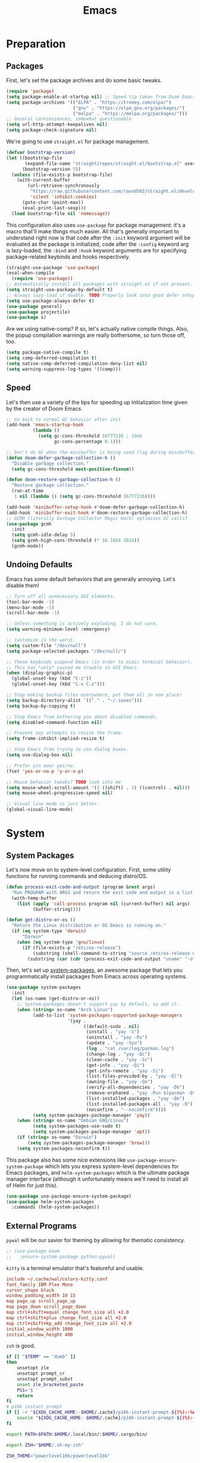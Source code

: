 
#+TITLE: Emacs
#+HTML_HEAD: <link rel="stylesheet" href="https://quantumish.github.io/admonition.css">
#+HTML_HEAD: <link rel="stylesheet" href="https://quantumish.github.io/org.css">
#+HTML_HEAD: <link rel="stylesheet" href="https://quantumish.github.io/org-htmlize.css">

* Preparation
** Packages
First, let's set the package archives and do some basic tweaks.
#+begin_src emacs-lisp :tangle "yes"
  (require 'package)
  (setq package-enable-at-startup nil) ;; Speed tip taken from Doom Emacs
  (setq package-archives '(("ELPA" . "https://tromey.com/elpa/")
                           ("gnu" . "https://elpa.gnu.org/packages/")
                           ("melpa" . "https://melpa.org/packages/")))
  ;; General convieniences, somewhat questionable
  (setq url-http-attempt-keepalives nil)
  (setq package-check-signature nil)
#+end_src

We're going to use ~straight.el~ for package management.

#+begin_src emacs-lisp :tangle "yes"
  (defvar bootstrap-version)
  (let ((bootstrap-file
         (expand-file-name "straight/repos/straight.el/bootstrap.el" user-emacs-directory))
        (bootstrap-version 5))
    (unless (file-exists-p bootstrap-file)
      (with-current-buffer
          (url-retrieve-synchronously
           "https://raw.githubusercontent.com/raxod502/straight.el/develop/install.el"
           'silent 'inhibit-cookies)
        (goto-char (point-max))
        (eval-print-last-sexp)))
    (load bootstrap-file nil 'nomessage))
#+end_src

This configuration also uses ~use-package~ for package management: it's a macro that'll make things much easier. All that's generally important to understand right now is that code after the ~:init~ keyword argument will be evaluated as the package is initialized, code after the ~:config~ keyword arg is lazy-loaded, the ~:bind~ and ~:hook~ keyword arguments are for specifying package-related keybinds and hooks respectively.

#+begin_src emacs-lisp :tangle "yes"
  (straight-use-package 'use-package)
  (eval-when-compile
    (require 'use-package))
  ;; Automatically install all packages with straight.el if not present.
  (setq straight-use-package-by-default t)
  ;; Always lazy-load if doable. TODO Properly look into good defer setup
  (setq use-package-always-defer t)
  (use-package general)
  (use-package projectile)
  (use-package s)
#+end_src

Are we using native-comp? If so, let's actually native compile things. Also, the popup compilation warnings are really bothersome, so turn those off, too.
#+begin_src emacs-lisp :tangle (if (string-match-p (regexp-quote "NATIVE_COMP") system-configuration-features) "yes" "no")
    (setq package-native-compile t)
    (setq comp-deferred-compilation t)
    (setq native-comp-deferred-compilation-deny-list nil)
    (setq warning-suppress-log-types '((comp)))
#+end_src

** Speed
Let's then use a variety of the tips for speeding up initialization time given by the creator of Doom Emacs.
#+begin_src emacs-lisp :tangle "yes"
    ;; Go back to normal GC behavior after init
    (add-hook 'emacs-startup-hook
              (lambda ()
                (setq gc-cons-threshold 16777216 ; 16mb
                      gc-cons-percentage 0.1)))

    ;; Don't do GC when the minibuffer is being used (lag during minibuffer usage is frustrating)
    (defun doom-defer-garbage-collection-h ()
      "Disable garbage collection."
      (setq gc-cons-threshold most-positive-fixnum))

    (defun doom-restore-garbage-collection-h ()
      "Restore garbage collection."
      (run-at-time
       1 nil (lambda () (setq gc-cons-threshold 16777216))))

    (add-hook 'minibuffer-setup-hook #'doom-defer-garbage-collection-h)
    (add-hook 'minibuffer-exit-hook #'doom-restore-garbage-collection-h)
    ;; GCMH (literally Garbage Collector Magic Hack) optimizes GC calls?
    (use-package gcmh
      :init
      (setq gcmh-idle-delay 5)
      (setq gcmh-high-cons-threshold (* 16 1024 1024))
      (gcmh-mode))
#+end_src

** Undoing Defaults
Emacs has some default behaviors that are generally annoying. Let's disable them!

#+begin_src emacs-lisp :tangle "yes"
  ;; Turn off all unnecessary GUI elements.
  (tool-bar-mode -1)
  (menu-bar-mode -1)
  (scroll-bar-mode -1)

  ;; Unless something is actively exploding, I do not care.
  (setq warning-minimum-level :emergency)

  ;; customize is the worst.
  (setq custom-file "/dev/null")
  (setq package-selected-packages "/dev/null/")

  ;; These keybinds suspend Emacs (in order to mimic terminal behavior).
  ;; This has *only* caused me trouble in GUI Emacs.
  (when (display-graphic-p)
    (global-unset-key (kbd "C-z"))
    (global-unset-key (kbd "C-x C-z")))

  ;; Stop making backup files everywhere, put them all in one place!
  (setq backup-directory-alist `(("." . "~/.saves")))
  (setq backup-by-copying t)

  ;; Stop Emacs from bothering you about disabled commands.
  (setq disabled-command-function nil)

  ;; Prevent any attempts to resize the frame.
  (setq frame-inhibit-implied-resize t)

  ;; Stop Emacs from trying to use dialog boxes.
  (setq use-dialog-box nil)

  ;; Prefer y/n over yes/no.
  (fset 'yes-or-no-p 'y-or-n-p)

  ;; Mouse behavior tweaks? TODO look into me
  (setq mouse-wheel-scroll-amount '(1 ((shift) . 1) ((control) . nil)))
  (setq mouse-wheel-progressive-speed nil)

  ;; Visual line mode is just better.
  (global-visual-line-mode)
#+end_src

* System
** System Packages
Let's now move on to system-level configuration. First, some utility functions for running commands and deducing distro/OS.

#+begin_src emacs-lisp :tangle "yes"
  (defun process-exit-code-and-output (program &rest args)
    "Run PROGRAM with ARGS and return the exit code and output in a list."
    (with-temp-buffer
      (list (apply 'call-process program nil (current-buffer) nil args)
            (buffer-string))))

  (defun get-distro-or-os ()
    "Return the Linux distribution or OS Emacs is running on."
    (if (eq system-type 'darwin)
        "Darwin"
      (when (eq system-type 'gnu/linux)
        (if (file-exists-p "/etc/os-release")
            (substring (shell-command-to-string "source /etc/os-release && echo $NAME") 0 -1)
          (substring (car (cdr (process-exit-code-and-output "uname" "-o"))) 0 -1)))))
#+end_src

Then, let's set up [[https://gitlab.com/jabranham/system-packages][system-packages]], an awesome package that lets you programmatically install packages from Emacs across operating systems.

#+begin_src emacs-lisp :tangle "yes"
  (use-package system-packages
    :init
    (let (os-name (get-distro-or-os))
      ;; system-packages doesn't support yay by default, so add it.
      (when (string= os-name "Arch Linux")
            (add-to-list 'system-packages-supported-package-managers
                         '(yay .
                               ((default-sudo . nil)
                                (install . "yay -S")
                                (uninstall . "yay -Rs")
                                (update . "yay -Syu")
                                (log . "cat /var/log/pacman.log")
                                (change-log . "yay -Qc")
                                (clean-cache . "yay -Sc")
                                (get-info . "yay -Qi")
                                (get-info-remote . "yay -Si")
                                (list-files-provided-by . "yay -Ql")
                                (owning-file . "yay -Qo")
                                (verify-all-dependencies . "yay -Dk")
                                (remove-orphaned . "yay -Rsn $(pacman -Qtdq)")
                                (list-installed-packages . "yay -Qe")
                                (list-installed-packages-all . "yay -Q")
                                (noconfirm . "--noconfirm"))))
            (setq system-packages-package-manager 'yay))
      (when (string= os-name "Debian GNU/Linux")
            (setq system-packages-use-sudo t)
            (setq system-packages-package-manager 'apt))
      (if (string= os-name "Darwin")
          (setq system-packages-package-manager 'brew)))
      (setq system-packages-noconfirm t))
#+end_src

This package also has some nice extensions like ~use-package-ensure-system-package~ which lets you express system-level dependencies for Emacs packages, and ~helm-system-packages~ which is the ultimate package manager interface (although it unfortunately means we'll need to install all of Helm for just this).

#+begin_src emacs-lisp :tangle "yes"
  (use-package use-package-ensure-system-package)
  (use-package helm-system-packages
    :commands (helm-system-packages))
#+end_src

** External Programs
~pywal~ will be our savior for theming by allowing for thematic consistency.
#+begin_src emacs-lisp :tangle "yes"
  ;; (use-package exwm
  ;;   :ensure-system-package python-pywal)
#+end_src

~kitty~ is a terminal emulator that's featureful and usable.
#+begin_src conf :tangle (config-tangle "~/.config/kitty/kitty.conf")
  include ~/.cache/wal/colors-kitty.conf
  font_family IBM Plex Mono
  cursor_shape block
  window_padding_width 10 15
  map page_up scroll_page_up
  map page_down scroll_page_down
  map ctrl+shift+equal change_font_size all +2.0
  map ctrl+shift+plus change_font_size all +2.0
  map ctrl+shift+kp_add change_font_size all +2.0
  initial_window_width 1000
  initial_window_height 400
#+end_src

~zsh~ is good.
#+begin_src sh :tangle (config-tangle "~/.zshrc" 'gnu/linux)   
  if [[ "$TERM" == "dumb" ]]
  then
      unsetopt zle
      unsetopt prompt_cr
      unsetopt prompt_subst
      unset zle_bracketed_paste
      PS1='$ '
      return
  fi
  # p10k instant prompt
  if [[ -r "${XDG_CACHE_HOME:-$HOME/.cache}/p10k-instant-prompt-${(%):-%n}.zsh" ]]; then
      source "${XDG_CACHE_HOME:-$HOME/.cache}/p10k-instant-prompt-${(%):-%n}.zsh"
  fi

  export PATH=$PATH:$HOME/.local/bin/:$HOME/.cargo/bin/

  export ZSH="$HOME/.oh-my-zsh"

  ZSH_THEME="powerlevel10k/powerlevel10k"

  plugins=(git)

  source $ZSH/oh-my-zsh.sh

  export EDITOR='emacs'

  function emacs_suggest() {
      tput setaf 1
      echo -n "DEPRECATED: "
      tput sgr0
      echo -n "You should really use "
      tput sitm
      echo -n $1
      tput sgr0
      echo " instead!"
      eval $2 $@
  }

  alias git="emacs_suggest Magit '/usr/bin/git'"
  alias gc="emacs_suggest Magit 'git commit'"
  alias ga="emacs_suggest Magit 'git add'"
  alias gs="emacs_suggest Magit 'git status'"
  alias gp="emacs_suggest Magit 'git push'"
  alias glog="emacs_suggest Magit 'git log --oneline --decorate --graph'" 

  # Aliases
  alias ydl="youtube-dl --extract-audio --audio-format mp3 -o '%(title)s.%(ext)s'"
  alias neofetch="neofetch --ascii ~/.config/neofetch/arch.ascii"
  alias nano=mg
  alias ls="exa --icons"
  alias hexdump=hexyl
  alias cat=bat
  alias rm=rip
  alias gcc="gcc -Wall -Werror -pedantic-errors"
  alias g++="g++ -Wall -Weffc++ -Werror -pedantic-errors"

  function recompile() {
      cd ~/.config/$1
      sudo make clean install &> /dev/null
      cd -
  }

  function fix_titles() {
      for a in *
               id3v2 -t ${a%.mp3} $a
  }

  function themeage() {
      wal -i $1 &> /dev/null
      xdotool key alt+r &> /dev/null
      emacsclient --eval "(load-theme 'ewal-doom-one)" &> /dev/null
      /home/quantumish/.local/bin/pywalfox update
      python ~/test.py colors-wal-dwm2.h
      python ~/test.py colors-wal-dmenu2.h
      python ~/test.py zathurarc
      python ~/test.py colors-vis
      recompile dmenu
  }


  export PYENV_ROOT="$HOME/.pyenv"
  command -v pyenv >/dev/null || export PATH="$PYENV_ROOT/bin:$PATH"
  eval "$(pyenv init -)"

  # To customize prompt, run `p10k configure` or edit ~/.p10k.zsh.
  [[ ! -f ~/.p10k.zsh ]] || source ~/.p10k.zsh
  source  /usr/share/zsh/plugins/zsh-syntax-highlighting/zsh-syntax-highlighting.zsh
  source /usr/share/zsh/plugins/zsh-autosuggestions/zsh-autosuggestions.zsh
#+end_src

#+begin_src sh :tangle (config-tangle "~/.zshrc" 'darwin)
  export PATH=$PATH:$HOME/.local/bin/:$HOME/.cargo/bin/

  export ZSH="$HOME/.oh-my-zsh"

  ZSH_THEME="lambdamod"

  plugins=(git zsh-autosuggestions zsh-syntax-highlighting)

  source $ZSH/oh-my-zsh.sh

  export EDITOR='emacs'

  alias gs="git status"
  alias nano=mg
  alias gcc="gcc -Wall -Werror -pedantic-errors"
  alias g++="g++ -Wall -Weffc++ -Werror -pedantic-errors"
  alias sml=rlwrap /usr/local/smlnj/bin/sml $@
#+end_src


It is clearly of top priority to ensure the Arch logo in ~neofetch~ looks good.
#+begin_src text :tangle (config-tangle "~/.config/neofetch/arch.ascii" 'gnu/linux)
${c1}
                   ▄
                  ▟█▙
                 ▟███▙
                ▟█████▙
               ▟███████▙
              ▂▔▀▜██████▙
             ▟██▅▂▝▜█████▙
            ▟█████████████▙
           ▟███████████████▙
          ▟█████████████████▙
         ▟███████████████████▙
        ▟█████████▛▀▀▜████████▙
       ▟████████▛      ▜███████▙
      ▟█████████        ████████▙
     ▟██████████        █████▆▅▄▃▂
    ▟██████████▛        ▜█████████▙
   ▟██████▀▀▀              ▀▀██████▙
  ▟███▀▘                       ▝▀███▙
 ▟▛▀                               ▀▜▙

#+end_src

Firefox could be prettier.
#+begin_src emacs-lisp :tangle "yes"
  ;; (use-package exwm
  ;;   :ensure-system-package (firefox python-pywalfox))
#+end_src
#+begin_src css
  #TabsToolbar {visibility: collapse;}
  #statuspanel[type="overLink"] #statuspanel-label {
      display:none!important;
  }
#+end_src

** Desktop
It's time to load EXWM, the Emacs X Window Manager.

#+begin_src emacs-lisp :tangle (config-tangle nil 'gnu/linux)
  (use-package exwm
    :init
    (setq exwm-workspace-number 3)
    (setq exwm-input-global-keys
          `(([?\s-r] . exwm-reset)
            ([?\s-w] . exwm-workspace-switch)
            ([?\s-&] . (lambda (command)
                         (interactive (list (read-shell-command "$ ")))
                         (start-process-shell-command command nil command)))))
    ;; Set default simulation keys
    (setq exwm-input-simulation-keys
          '(([?\C-b] . [left])
            ([?\C-f] . [right])
            ([?\C-p] . [up])
            ([?\C-n] . [down])
            ([?\C-a] . [home])
            ([?\C-e] . [end])
            ([?\M-v] . [prior])
            ([?\C-v] . [next])
            ([?\C-d] . [delete])            
            ([?\C-k] . [S-end delete])))
    ;; Allow windows to be moved across screens and interacted with normally.
    
    (setq exwm-layout-show-all-buffers t)
    (setq exwm-workspace-show-all-buffers t)
    (exwm-enable))
#+end_src

Setting up multi-monitor support is a bit of a hack in my configuration since my input devices tend to mysteriously swap around. You'll notice I'm using ~use-package~ for the same package twice in a row here, but fear not, it merely executes them sequentially and it means I can intersperse long-winded package configuration with text without fear of accidentally breaking something one day.

#+begin_src emacs-lisp :tangle (config-tangle nil 'gnu/linux)
  (use-package exwm
    :init
    (defvar left-screen "DP-5")
    (defvar middle-screen "HDMI-0")
    (defvar right-screen "DP-1")
    (require 'exwm-randr)
    (setq exwm-randr-workspace-output-plist `(0 ,middle-screen 1 ,left-screen 2 ,right-screen))
    (exwm-randr-enable)) 

  ;; (use-package ivy
  ;;   :config
  ;;   (call-process-shell-command (concat "xrandr --output" left-screen " --left-of " middle-screen) 0)
  ;;   (call-process-shell-command (concat "xrandr --output" left-screen " --left-of " middle-screen) 0)
  ;;   (call-process-shell-command (concat "xrandr --output" right-screen " --right-of " middle-screen) 0)
    (call-process-shell-command "feh --bg-fill ~/.config/wallpapers/firewatch-galaxy.jpg" nil 0)
  ;;   (start-process-shell-command "polybar-update" nil
  ;; 			       (concat "sed s/<MONITOR>/"
  ;; 				       middle-screen
  ;; 				       "/g -i ~/.config/polybar/config.ini.bak > ~/.config/polybar/config.ini"))
  ;;   (call-process-shell-command "bash ~/.config/polybar/launch.sh --docky" nil 0))

    (use-package exwm-outer-gaps
      :straight (exmw-outer-gaps :type git :host github :repo "lucasgruss/exwm-outer-gaps")
      :hook (exwm-init . (lambda () (exwm-outer-gaps-mode))))	      	      
#+end_src

#+RESULTS:
| (lambda nil (exwm-outer-gaps-mode)) | exwm-randr--init |

Next, if we're on Linux, let's do everything we need to do at startup.

~xmodmap~ lets you modify the keys, so let's make things a lot nicer for Emacs.
#+begin_src text :tangle (config-tangle "~/.config/X/Xmodmap" 'gnu/linux)
  clear      lock
  clear   control
  clear      mod1
  clear      mod2
  clear      mod3
  clear      mod4
  clear      mod5
  keycode      37 = Hyper_L
  keycode      66 = Control_L
  keycode       9 = Escape
  keycode  0xffca = Escape
  add     control = Control_L Control_R
  add        mod1 = Alt_L Alt_R Meta_L
  add        mod2 = Num_Lock
  add        mod3 = Hyper_L
  add        mod4 = Super_L Super_R
  add        mod5 = Mode_switch ISO_Level3_Shift
#+end_src

~xbindkeys~ allows for customizing system-wide keybinds which can be useful when you're in a pickle. Most of this is legacy config from back before I started using EXWM.
#+begin_src sh :tangle (config-tangle "~/.xbindkeysrc" 'gnu/linux)
  # -*- shell-script -*-
  # TODO Phase me out!

  # Increase volume
  "pamixer -i 5"
  XF86AudioRaiseVolume

  # Decrease volume
  "pamixer -d 5"
  XF86AudioLowerVolume

  "pamixer -t"
  XF86AudioMute

  "bash ~/.config/rofi/applets/menu/screenshot.sh"
  Print

  "bash ~/.config/rofi/applets/menu/powermenu.sh"
  Pause

  "bash ~/.config/rofi/applets/menu/apps.sh"
  Scroll_Lock

  "bash ~/.config/rofi/launchers/text/launcher.sh"
  alt + p

  "bash ~/.config/rofi/launchers/ribbon/launcher.sh"
  alt + shift + p

  "sh ~/.config/focus.sh"
  alt + shift + f

  "python ~/.config/modeset.py 'normal'"
  m:0x20 + c:37 + F1

  "rofi -show calc -modi calc -no-show-match -no-sort"
  XF86Calculator
#+end_src

~xcape~ allows for "dual-function" keys that can act as one key when held down, and another when tapped. It's niche but useful. We'll remap tapping left-shift and right-shift to left and right parentheses respectively, as well as remap tapping caps-lock to escape.
#+begin_src sh :tangle (config-tangle "~/.config/X/xcape.sh" 'gnu/linux)
xcape -e "Control_L=Escape"
xcape -e "Shift_R=parenright"
xcape -e "Shift_L=parenleft"
#+end_src

~dunst~ is a great notification server.
#+begin_src conf :tangle (config-tangle "~/.config/dunst/dunstrc" 'gnu/linux)
  [global]
  monitor = 0
  follow = keyboard
  geometry = "320x20-36+36"
  indicate_hidden = yes
  shrink = yes
  transparency = 0
  notification_height = 0
  separator_height = 0
  padding = 8
  horizontal_padding = 8
  frame_width = 2
  frame_color = "#000000"
  separator_color = frame
  sort = yes
  idle_threshold = 120
  font = IBM Plex Mono 10
  line_height = 0
  markup = full
  format = "<b>%s</b>\n<i>%b</i>"
  alignment = left
  show_age_threshold = 60
  word_wrap = yes
  ellipsize = middle
  ignore_newline = no
  stack_duplicates = true
  hide_duplicate_count = false
  show_indicators = false
  icon_position = left
  max_icon_size = 32
  icon_path = /usr/share/icons/candy-icons/apps/scalable:/usr/share/icons/candy-icons/devices/scalable/
  sticky_history = yes
  history_length = 20
  dmenu = /usr/bin/dmenu -p dunst:
  browser = /usr/bin/firefox -new-tab
  always_run_script = true
  title = Dunst
  class = Dunst
  startup_notification = false
  verbosity = mesg
  corner_radius = 0
  force_xinerama = false
  mouse_left_click = close_current
  mouse_middle_click = do_action
  mouse_right_click = close_all

  [experimental]
  per_monitor_dpi = false

  [shortcuts]
  close = ctrl+space
  close_all = ctrl+shift+space
  history = ctrl+grave
  context = ctrl+shift+grave

  [urgency_low]
  foreground = "#ffd5cd"
  background = "#121212"
  frame_color = "#a2c5de"
  timeout = 10
  icon = ~/.config/dunst/images/notification.png

  [urgency_normal]
  background = "#121212"
  foreground = "#ffd5cd"
  frame_color = "#a2c5de"
  timeout = 10
  icon = ~/.config/dunst/images/notification.png

  [urgency_critical]
  background = "#121212"
  foreground = "#ffd5cd"
  frame_color = "#a2c5de"
  timeout = 0
  icon = ~/.config/dunst/images/alert.png
#+end_src

Let's define a quick script to reload it based on pywal, too.
#+begin_src sh :tangle (config-tangle "~/.config/dunst/reload_dunst.sh" 'gnu/linux)
  . "${HOME}/.cache/wal/colors.sh"

  pkill dunst
  dunst \
        -frame_width 2 \
            -lb "${color0}" \
            -nb "${color0}" \
            -cb "${color0}" \
            -lf "${color7}" \
            -bf "${color7}" \
            -cf "${color7}" \
            -nf "${color7}" \
        -frame_color "${color2}" &
#+end_src

~picom~ is a nice compositor, and will allow us to have effects like rounded corners and transparency if we want them. Dual kawase blur looks very nice, so let's use it.
#+begin_src conf :tangle (config-tangle "~/.config/picom.conf" 'gnu/linux)
backend = "glx";
blur: {
      method = "dual_kawase";
      strength = 10;
      background = false;
      background-frame = false;
      background-fixed = false;
}
#+end_src

Finally, we actually run the startup.
#+begin_src emacs-lisp :tangle (config-tangle nil 'gnu/linux)
  (use-package exwm
    ; :ensure-system-package (xbindkeys xcape dunst flameshot unclutter polybar feh picom)
    :init
    ;; Rebind keys
    (call-process-shell-command "xmodmap ~/.config/X/Xmodmap" nil 0)
    (call-process-shell-command "xbindkeys" nil 0)
    (call-process-shell-command "sh ~/.config/X/xcape.sh" nil 0)
    ;; Notifications w/ dunst
    (call-process-shell-command "dunst &" nil 0)
    (call-process-shell-command "sh ~/.config/dunst/reload_dunst.sh" nil 0)
    ;; Make mouse vanish when not used
    (call-process-shell-command "unclutter &" nil 0)
    ;; The best screenshot utility!
    (call-process-shell-command "flameshot &" nil 0)
    ;; Compositor
    (call-process-shell-command "picom &" nil 0))
#+end_src

Let's make moving across monitors and workspaces a little easier.
#+begin_src emacs-lisp :tangle (config-tangle nil 'gnu/linux)
  (defun exwm-workspace-next ()
    (interactive)
    (if (< exwm-workspace-current-index (- exwm-workspace-number 1))
        (exwm-workspace-switch (+ exwm-workspace-current-index 1))))

  (defun exwm-workspace-prev ()
    (interactive)
    (if (> exwm-workspace-current-index 0)
        (exwm-workspace-switch (- exwm-workspace-current-index 1))))

  (general-define-key
   "M-h" 'exwm-workspace-next
   "M-l" 'exwm-workspace-prev)

  ;; Make mouse follow focus
  (use-package exwm-mff
    :init (exwm-mff-mode))

  (use-package exwmsw
    :straight (exwmsw :type git :host github :repo "Lemonbreezes/exwmsw"
                      :fork (:host github :repo "richardfeynmanrocks/exwmsw"))
    :init
    (setq exwmsw-active-workspace-plist `(,middle-screen 0 ,right-screen 0 ,left-screen 0))
    (setq exwmsw-the-right-screen right-screen)
    (setq exwmsw-the-center-screen middle-screen)
    (setq exwmsw-the-left-screen left-screen)
    :general
    (override-global-map
              "C-M-j" #'exwmsw-cycle-screens
              "C-M-k" #'exwmsw-cycle-screens-backward)
    (exwm-mode-map ;; HACK
      "C-M-j" #'exwmsw-cycle-screens
      "C-M-k" #'exwmsw-cycle-screens-backward))
 
 #+end_src

Then, make it so EXWM buffer names contain part of the the window title based off [[https://www.reddit.com/r/emacs/comments/mb8u1m/weekly_tipstricketc_thread/gs55kqw?utm_source=share&utm_medium=web2x&context=3][this great tip]] from [[https://www.reddit.com/r/emacs][r/emacs]].
#+begin_src emacs-lisp :tangle "yes"
  (use-package exwm
    :init

    (defun b3n-exwm-set-buffer-name ()
      (if (and exwm-title (string-match "\\`http[^ ]+" exwm-title))
          (let ((url (match-string 0 exwm-title)))
            (setq-local buffer-file-name url)
            (setq-local exwm-title (replace-regexp-in-string
                                    (concat (regexp-quote url) " - ")
                                    ""
                                    exwm-title))))
      (setq-local exwm-title
                  (concat
                   exwm-class-name
                   "<"
                   (if (<= (length exwm-title) 50)
                       exwm-title
                     (concat (substring exwm-title 0 50) "…"))
                   ">"))

      (exwm-workspace-rename-buffer exwm-title))

    (add-hook 'exwm-update-class-hook 'b3n-exwm-set-buffer-name)
    (add-hook 'exwm-update-title-hook 'b3n-exwm-set-buffer-name))
#+end_src

* Interface
** Theming
  #+begin_src emacs-lisp :tangle "yes"
    ;; TODO: Set up treemacs.

    (set-face-attribute 'default nil :family "IBM Plex Mono")
    (set-face-attribute 'font-lock-comment-face nil :italic t)

    (use-package hide-mode-line)

    (use-package doom-themes
      :init
      ;; Global settings (defaults)
      (setq doom-themes-enable-bold t    ; if nil, bold is universally disabled
            doom-themes-enable-italic t) ; if nil, italics is universally disabled

      (doom-themes-visual-bell-config)

      ;(setq doom-themes-treemacs-theme "doom-colors") ; use the colorful treemacs theme
      ;(doom-themes-treemacs-config)
      (doom-themes-org-config))

    (use-package ewal)
    (use-package ewal-doom-themes
      :init
      (load-theme 'ewal-doom-one t))

    (use-package doom-modeline
      :init
      (setq doom-modeline-height 40)
      (setq doom-modeline-buffer-encoding nil)
      (doom-modeline-mode))

    ;; TODO: Contextual solaire
    (use-package solaire-mode
      :hook
      (prog-mode . solaire-mode))

    (fringe-mode 0)

    (use-package centaur-tabs
      :init
      (setq centaur-tabs-height 16)
      (setq centaur-tabs-style "bar")
      (setq centaur-tabs-set-icons t)
      (setq centaur-tabs-icon-scale-factor 0.7)
      (setq centaur-tabs-set-bar 'left)
      (setq x-underline-at-descent-line t)
      (defun contextual-tabs ()
            (interactive)
            (if (and (centaur-tabs-mode-on-p) (eq (derived-mode-p 'prog-mode) nil))
                    (centaur-tabs-local-mode)))
      (defun centaur-tabs-hide-tab (x)
            (let ((name (format "%s" x)))
              (or
               (window-dedicated-p (selected-window))
               (string-match-p (regexp-quote "<") name)
               (string-prefix-p "*lsp" name)
               (string-prefix-p "*Compile-Log*" name)
               (string-prefix-p "*company" name)
               (string-prefix-p "*compilation" name)
               (string-prefix-p "*Help" name)
               (string-prefix-p "*straight" name)
               (string-prefix-p "*Flycheck" name)
               (string-prefix-p "*tramp" name)
               (string-prefix-p "*help" name)
               (and (string-prefix-p "magit" name)
                            (not (file-name-extension name)))
               )))
      (defun centaur-tabs-hide-tab-cached (x) (centaur-tabs-hide-tab x))
      (centaur-tabs-mode)
      :hook
      (after-change-major-mode . contextual-tabs)
      :bind
      ("H-l" . 'centaur-tabs-forward-tab)
      ("H-h" . 'centaur-tabs-backward-tab))

    (use-package treemacs
      :after doom-themes
      :init
      (doom-themes-treemacs-config)
      (setq doom-themes-treemacs-theme "doom-colors")
      (setq treemacs-width 30)
      (treemacs-project-follow-mode)
      :bind
      ("C-c t" . treemacs)
      :hook
      (treemacs-mode .
                     (lambda ()
                             (setq header-line-format " ")
                             (face-remap-add-relative 'header-line '(:height 20 :background "#0e121a"))
                             )
                     ))

    (use-package treemacs-projectile)

    (use-package treemacs-all-the-icons
      :after treemacs
      :init
      (treemacs-load-theme "all-the-icons"))

    (use-package olivetti
      :config
      (setq-default olivetti-body-width 180)
      :hook ((prog-mode . olivetti-mode)
             (prog-mode .
                        (lambda ()
                          (setq header-line-format " ")
                          (face-remap-add-relative 'header-line '(:height 100 :background "#0b0f16"))
                          ))
             ))
  #+end_src
*** Translucent
Transparency can look nice - sometimes. Polybar clashes with transparency, so disable it while we're using it.
#+begin_src emacs-lisp :tangle "yes"
  ;; FIXME hacky and broken
  (define-minor-mode translucent-mode
    "Make the current frame slightly transparent and don't use polybar."
    nil
    :global t
    (if translucent-mode
        (set-frame-parameter (selected-frame) 'alpha '(100))
      (set-frame-parameter (selected-frame) 'alpha '(90))))
#+end_src

** Dashboard
#+begin_src emacs-lisp :tangle "yes"

  (use-package dashboard
    :straight (emacs-dashboard :type git :host github :repo "emacs-dashboard/emacs-dashboard"
                      :fork (:host github :repo "richardfeynmanrocks/emacs-dashboard"))
    :init
    (setq dashboard-center-content t)
    (setq dashboard-set-heading-icons t)
    (setq dashboard-projects-backend 'projectile)
    (setq dashboard-footer-messages '("The One True Editor!"
                                      "Protocol 3: Protect the Pilot"
                                      "All systems nominal."
                                      "Democracy... is non negotiable."
                                      "It's my way or... hell, it's my way!"
                                      "Make life rue the day it though it could give Richard Stallman lemons!"
                                      "Vi-Vi-Vi, the editor of the beast."
                                      "Happy hacking!"
                                      "While any text editor can save your files, only Emacs can save your soul."
                                      "There's an Emacs package for that."
                                      "Rip and tear, until it is done!"
                                      "It's time to kick ass and chew bubblegum... and I'm all outta gum."
                                      "Eight Megabytes And Constantly Swapping"
                                      "Escape Meta Alt Control Super"
                                      "M-x butterfly"
                                      "The thermonuclear word processor."
                                      "The best OS!"
                                      ""))
    (setq dashboard-items '((recents  . 3)
                            (projects . 3)
                            (agenda . 5)))

    (setq dashboard-startup-banner "~/.config/wallpapers/firewatch-galaxy.png")
    (setq dashboard-image-banner-max-height 250)
    (setq dashboard-image-banner-max-width 500)


    (setq dashboard-set-init-info nil)
    (setq dashboard-set-navigator t)
    ;; Format: "(icon title help action face prefix suffix)"
    (setq dashboard-navigator-buttons
          `(;; line1
            ((,(all-the-icons-faicon "github" :height 1 :v-adjust 0.0)
              "Github"
              "Browse repo"
              (lambda (&rest _) (browse-url "https://github.com/quantumish/.emacs.d")))
             (,(all-the-icons-faicon "reddit-alien" :height 1 :v-adjust 0.0)
              "r/emacs"
              "Waste time"
              (lambda (&rest _) (browse-url "https://reddit.com/r/emacs"))))))
    (setq dashboard-page-separator "\n\n")
    (dashboard-setup-startup-hook)
    :hook
    (dashboard-mode . hide-mode-line-mode)
    (dashboard-mode . turn-off-solaire-mode))
#+end_src

** Minibuffer Completion
Next, let's improve interactions with Emacs: things like finding files, running commands, switching buffers, etc... by using ~ivy~, a light(ish) minibuffer completion system. Ivy is one of the more popular packages for this, meaning that there's quite a bit of integration with other packages. Notably, ~counsel~ extends its functionality and ~swiper~ provides a nicer interface to interactive search.

On top of this, ~prescient~ allows for completions to be even more useful by basing them off of history and sorting them better. Finally, we can add some icons and extra text to make it all prettier.

#+begin_src emacs-lisp :tangle "yes"
  (use-package prescient
    :init (setq prescient-persist-mode t))

  (use-package ivy
    :init
    (use-package counsel :config (counsel-mode 1))  
    (use-package swiper :defer t)
    (ivy-mode 1)
    (setq counsel-search-engine 'google)
    :bind
    (("C-s"     . swiper-isearch)
     ("M-x"     . counsel-M-x)
     ("C-x C-f" . counsel-find-file)
     ("C-x C-l" . counsel-load-theme)
     ("C-h C-f" . counsel-faces)
     ("M-s g"   . counsel-search)
     ("M-g o"   . counsel-outline)
     ("M-g h"   . counsel-org-goto-all)
     ("M-g i"   . counsel-imenu)
     ("M-g a"   . counsel-linux-app)))

  (use-package counsel-projectile
    :bind
    (("M-g p"   . counsel-projectile-switch-project))) 

  (use-package ivy-rich
    :after ivy
    :init (ivy-rich-mode))

  (use-package all-the-icons)

  (use-package all-the-icons-ivy-rich
    :after ivy-rich counsel
    :init (all-the-icons-ivy-rich-mode))

  (use-package ivy-prescient
    :after ivy prescient
    :init (ivy-prescient-mode))

  (use-package marginalia
    :config (marginalia-mode))
#+end_src

** Help
In order to make some parts of exploring Emacs slightly nicer, let's install ~helpful~ which overhauls the Help interface, and ~which-key~ which helps you discover keybinds.

#+begin_src emacs-lisp :tangle "yes"
  (use-package helpful
    :init
    ;; Advise describe-style functions so that Helpful appears no matter what
    (advice-add 'describe-function :override #'helpful-function)
    (advice-add 'describe-variable :override #'helpful-variable)
    (advice-add 'describe-command :override #'helpful-callable)
    (advice-add 'describe-key :override #'helpful-key)
    (advice-add 'describe-symbol :override #'helpful-symbol)
    :config
    ;; Baseline keybindings, not very opinionated
    (global-set-key (kbd "C-h f") #'counsel-describe-function)
    (global-set-key (kbd "C-h v") #'counsel-describe-variable)
    (global-set-key (kbd "C-h k") #'helpful-key)
    (global-set-key (kbd "C-c C-d") #'helpful-at-point)
    (global-set-key (kbd "C-h F") #'helpful-function)
    (global-set-key (kbd "C-h C") #'helpful-command)

    ;; Counsel integration
    (setq counsel-describe-function-function #'helpful-callable)
    (setq counsel-describe-variable-function #'helpful-variable))

  (use-package which-key
    :init (which-key-mode))
#+end_src

* Movement
  #+begin_src emacs-lisp :tangle "yes"
    (use-package zygospore)

    (defun opposite-other-window ()
      "Cycle buffers in the opposite direction."
      (interactive)
      (other-window -1))

    (defun opposite-other-frame ()
      "Cycle frames in the opposite direction."
      (interactive)
      (other-frame -1))

    (general-define-key
     :keymaps '(exwm-mode-map override-global-map)
     "M-k" 'other-window
     "M-j" 'opposite-other-window
     "C-M-j" 'opposite-other-frame
     "C-M-k" 'other-frame
     "M-m" 'zygospore-toggle-delete-other-windows)

    (use-package drag-stuff
      :init
      (general-def
        "M-<up>" 'drag-stuff-up
        "M-<down>" 'drag-stuff-down))
  #+end_src

** Hydra
#+begin_src emacs-lisp :tangle "yes"
(use-package hydra
  :init
  (global-unset-key (kbd "C-x h"))
  (general-def
    "C-x h l" 'hydra-launcher/body
    "C-x h a" 'hydra-org-agenda/body
    "C-x h f" 'hydra-go-to-file/body))

(use-package pretty-hydra)
(use-package s)
(use-package major-mode-hydra
  :after hydra
  :preface
  (defun with-alltheicon (icon str &optional height v-adjust face)
    "Display an icon from all-the-icon."
    (s-concat (all-the-icons-alltheicon icon :v-adjust (or v-adjust 0) :height (or height 1) :face face) " " str))

  (defun with-faicon (icon str &optional height v-adjust face)
    "Display an icon from Font Awesome icon."
    (s-concat (all-the-icons-faicon icon ':v-adjust (or v-adjust 0) :height (or height 1) :face face) " " str))

  (defun with-fileicon (icon str &optional height v-adjust face)
    "Display an icon from the Atom File Icons package."
    (s-concat (all-the-icons-fileicon icon :v-adjust (or v-adjust 0) :height (or height 1) :face face) " " str))

  (defun with-octicon (icon str &optional height v-adjust face)
    "Display an icon from the GitHub Octicons."
    (s-concat (all-the-icons-octicon icon :v-adjust (or v-adjust 0) :height (or height 1) :face face) " " str)))

(pretty-hydra-define hydra-flycheck
  (:hint nil :color teal :quit-key "q" :title (with-faicon "plane" "Flycheck" 1 -0.05))
  ("Checker"
   (("?" flycheck-describe-checker "describe")
    ("d" flycheck-disable-checker "disable")
    ("m" flycheck-mode "mode")
    ("s" flycheck-select-checker "select"))
   "Errors"
   (("<" flycheck-previous-error "previous" :color pink)
    (">" flycheck-next-error "next" :color pink)
    ("f" flycheck-buffer "check")
    ("l" flycheck-list-errors "list"))
   "Other"
   (("M" flycheck-manual "manual")
    ("v" flycheck-verify-setup "verify setup"))))

(pretty-hydra-define hydra-go-to-file
  (:hint nil :color teal :quit-key "q" :title (with-faicon "arrow-right" "Go To" 1 -0.05))
  ("Org"
   (("oi" (find-file "~/sync/org/inbox.org") "inbox")
    ("oc" (find-file "~/sync/org/completed.org") "completed")
    ("op" (find-file "~/sync/ideas.org") "ideas"))
   "Config"
   (("cc" (find-file "~/.emacs.d/config.org") "config.org")
    ("ci" (find-file "~/.emacs.d/init.el") "init.el" ))
   "Notes"
   (("ni" (find-file "~/sync/notes/index.org") "Main Index"))
   ))


(pretty-hydra-define hydra-org-agenda
  (:hint nil :color teal :quit-key "q" :title (with-faicon "list-ol" "Agenda" 1 -0.05))
  ("Standard"
   (("w" (org-agenda)))))


(pretty-hydra-define hydra-launcher
  (:hint nil :color teal :quit-key "q" :title (with-faicon "rocket" "Launch" 1 -0.05))
  ("Shell-likes"
   (("v" vterm "Vterm")
    ("e" eshell "Eshell")
    ("l" ielm "IELM")
    ("k" (call-process-shell-command "open -a Kitty" nil 0) "Kitty"))
   "Messaging"
   (("i" erc "ERC")
    ("d" (call-process-shell-command "open -a Discord" nil 0) "Discord")
    ("t" (call-process-shell-command "open -a Telegram" nil 0) "Telegram"))
   "Misc"
   (("f" (call-process-shell-command "open -a Firefox" nil 0) "Firefox")
    ("s" (call-process-shell-command "open -a Spotify" nil 0) "Spotify")
    ("m" (call-process-shell-command "open -a Spark" nil 0) "Spark"))
   ))
#+end_src

#+RESULTS:
: hydra-launcher/body

** Perspectives
* TODO Org
First, let's set up the basics.
#+begin_src emacs-lisp :tangle "yes"
  (use-package org
    :init
    (setq org-todo-keywords '((sequence "TODO(t)" "WAIT(w)" "|" "DONE(d)" "NOPE(n)")))
    (setq org-modules (append org-modules '(org-habit org-id)))  )
#+end_src

** Aesthetics
Let's add aesthetics for normal prose-style Org usage.
#+begin_src emacs-lisp :tangle "yes"
  (use-package org
    :config
    (setq org-fontify-quote-and-verse-blocks t)
    (setq org-fontify-emphasized-text t)
    (setq org-hide-emphasis-markers t)
    (setq org-ellipsis " ")
    (setq org-hide-leading-stars t)
    (set-face-attribute 'org-document-title nil
                        :height 2.0
                        :weight 'bold)
    :hook (org-mode . org-indent-mode))
#+end_src

There are a variety of useful packages that make Org look nicer:
#+begin_src emacs-lisp :tangle "yes"
  (setq org-latex-create-formula-image-program 'dvisvgm)
  ;; Smart mixing of variable pitch and monospace
  ;; This is preferred over `mixed-pitch` because of small details
  (use-package org-variable-pitch
    :init (org-variable-pitch-setup))

  ;; Better headline icons
  (use-package org-superstar
    :config
    (setq org-superstar-headline-bullets-list '("◉" "○" "◈" "◎"))
    :hook (org-mode . org-superstar-mode))

  ;; Auto-toggle emphasis
  (use-package org-appear
    :straight (:host github :repo "awth13/org-appear")
    :hook (org-mode . org-appear-mode))

  ;; Auto-toggle LaTeX rendering
  (use-package org-fragtog
    :hook (org-mode . org-fragtog-mode))

  ;; Natural bulleted lists
  (use-package org-autolist
    :hook (org-mode . org-autolist-mode))

  ;; Centering w/ Olivetti
  (use-package olivetti
    :hook (org-mode . (lambda () (interactive) (olivetti-mode) (olivetti-set-width 100))))
#+end_src

*** Icons
 #+begin_src emacs-lisp :tangle "yes"
   (use-package org
     :config
     (defun magic-icon-fix ()
       (let ((fontset (face-attribute 'default :fontset)))
         (set-fontset-font fontset '(?\xf000 . ?\xf2ff) "FontAwesome" nil 'append)))
     :hook
     (org-mode . (lambda () (interactive)
                   (setq prettify-symbols-alist '(("[#A]" . "")
                                                  ("[#B]" . "")
                                                  ("[#C]" . "")
                                                  ("[ ]" . "")
                                                  ("[X]" . "")
                                                  ("[-]" . "")
                                                  ("#+begin_src" . "")
                                                  ("#+end_src" . "―")
                                                  ("#+begin_collapsible" . "")
                                                  ("#+end_collapsible" . "―")
                                                  ("#+begin_aside" . "")
                                                  ("#+end_aside" . "―")
                                                  ("#+begin_quote" . "")
                                                  ("#+end_quote" . "―")
                                                  ("#+begin_defn" .  "")
                                                  ("#+end_defn" . "―")
                                                  ("#+begin_questionable" .  "")
                                                  ("#+end_questionable" . "―")
                                                  ("#+begin_problem" .  "")
                                                  ("#+end_problem" . "―")
                                                  ("#+EXCLUDE_TAGS:" . "") 
                                                  (":PROPERTIES:" . "\n")
                                                  (":END:" . "―")
                                                  ("#+STARTUP:" . "")
                                                  ("#+TITLE: " . "")
                                                  ("#+title: " . "")
                                                  ("#+RESULTS:" . "")
                                                  ("#+NAME:" . "")
                                                  ("#+ROAM_TAGS:" . "")
                                                  ("#+FILETAGS:" . "")
                                                  ("#+HTML_HEAD:" . "")
                                                  ("#+SUBTITLE:" . "")
                                                  ("#+AUTHOR:" . "")
                                                  (":Effort:" . "")
                                                  ("SCHEDULED:" . "")
                                                  ("DEADLINE:" . "")
                                                  ("#+begin_defn" .  "")
                                                  ("#+end_defn" . "―")))
                   (prettify-symbols-mode))))
 #+end_src

*** Property Drawers
#+begin_src emacs-lisp :tangle "yes"
  (defun org-cycle-hide-drawers (state)
    "Re-hide all drawers after a visibility state change."
    (when (and (derived-mode-p 'org-mode)
                           (not (memq state '(overview folded contents))))
          (save-excursion
            (let* ((globalp (memq state '(contents all)))
                           (beg (if globalp
                                          (point-min)
                                          (point)))
                           (end (if globalp
                                          (point-max)
                                          (if (eq state 'children)
                                            (save-excursion
                                                  (outline-next-heading)
                                                  (point))
                                            (org-end-of-subtree t)))))
                  (goto-char beg)
                  (while (re-search-forward org-drawer-regexp end t)
                    (save-excursion
                          (beginning-of-line 1)
                          (when (looking-at org-drawer-regexp)
                            (let* ((start (1- (match-beginning 0)))
                                           (limit
                                             (save-excursion
                                                   (outline-next-heading)
                                                     (point)))
                                           (msg (format
                                                          (concat
                                                            "org-cycle-hide-drawers:  "
                                                            "`:END:`"
                                                            " line missing at position %s")
                                                          (1+ start))))
                                  (if (re-search-forward "^[ \t]*:END:" limit t)
                                    (outline-flag-region start (point-at-eol) t)
                                    (user-error msg))))))))))
   (add-hook 'org-mode-hook (lambda () (org-cycle-hide-drawers 'all)))
#+end_src

** Export
  #+begin_src emacs-lisp :tangle "yes"
    (use-package org-special-block-extras
      :init
      (org-special-block-extras-mode)
      (org-special-block-extras-defblock collapsible (title "Details") (contents "")
                                         (format
                                          (pcase backend
                                            (_ "<details>
                                           <summary> <i> %s </i> </summary>
                                           %s
                                        </details>"))
                                          title contents)))

    (use-package org
      :init
      (setq org-html-text-markup-alist
            '((bold . "<b>%s</b>")
              (code . "<code>%s</code>")
              (italic . "<i>%s</i>")
              (strike-through . "<del>%s</del>")
              (underline . "<span class=\"underline\">%s</span>")
              (verbatim . "<kbd>%s</kbd>")))
      (setq org-html-head "<link rel=\"stylesheet\" href=\"file:///Users/davfrei/org.css\"><link rel=\"stylesheet\" href=\"https://quantumish.github.io/admonition.css\"><script src=\"https://kit.fontawesome.com/76c5ce8bda.js\" crossorigin=\"anonymous\"")
      (setq org-html-postamble nil)
      (setq org-export-with-section-numbers nil)
      (setq org-export-with-toc nil)
      (setq org-publish-project-alist
            '(("github.io"
               :base-directory "~/Dropbox/publicnotes/"
               :base-extension "org"
               :publishing-directory "~/richardfeynmanrocks.github.io/notes/"
               :recursive t
               :publishing-function org-html-publish-to-html
               :headline-levels 4
               :html-extension "html"
               :with-toc nil
               :section-numbers nil
               :html-head "<link rel=\"stylesheet\" href=\"https://richardfeynmanrocks.github.io/org.css\">"
               :preserve-breaks t
       ))))
  #+end_src
* Notes
  #+begin_src emacs-lisp :tangle "yes"
    (use-package org-roam
      :init
      (setq org-roam-directory (concat (getenv "HOME") "/sync/notes"))
      (setq org-roam-v2-ack t)
      :bind
      ("C-c n i" . org-roam-node-insert)
      ("C-c n f" . org-roam-node-find)
      ("C-c n s" . org-roam-db-sync))

    (use-package org-roam-ui
      :straight
      (:host github :repo "org-roam/org-roam-ui" :branch "main" :files ("*.el" "out"))
      :after org-roam
      ;; :hook (after-init . org-roam-ui-mode)
      :config
      (setq org-roam-ui-sync-theme t
            org-roam-ui-follow t
            org-roam-ui-update-on-save t
            org-roam-ui-open-on-start t))

    (use-package deft
      :init
      (setq deft-directory org-roam-directory)
      (defun my/deft-parse-title (file contents)
        "Parse the given FILE and CONTENTS and determine the title.
    If `deft-use-filename-as-title' is nil, the title is taken to
    be the first non-empty line of the FILE.  Else the base name of the FILE is
    used as title."
        (let ((begin (string-match "^#\\+[tT][iI][tT][lL][eE]: .*$" contents)))
          (if begin
              (string-trim (substring contents begin (match-end 0)) "#\\+[tT][iI][tT][lL][eE]: *" "[\n\t ]+")
            (deft-base-filename file))))

      (advice-add 'deft-parse-title :override #'my/deft-parse-title)

      (setq deft-strip-summary-regexp
            (concat "\\("
                    "[\n\t]" ;; blank
                    "\\|^#\\+[[:alpha:]_]+:.*$" ;; org-mode metadata
                    "\\|^:PROPERTIES:\n\\(.+\n\\)+:END:\n"
                    "\\)")))

   #+end_src
** Taproot-specific
#+begin_src emacs-lisp  :tangle "yes"
(defvar taproot-dir (concat (getenv "HOME") "/taproot3"))
#+end_src

Let's define a function to export to Taproot:
#+begin_src emacs-lisp :tangle "yes"
  (defun org-roam-export-to-taproot ()
    (interactive)
    (call-process-shell-command (concat "cp -R " org-roam-directory "*.org " taproot-dir "/corners/david")))
#+end_src

Also, a function to convert to file-based links would be nice.
#+begin_src emacs-lisp :tangle "yes"
  (defun org-roam-emergency-exit (in-path out-path)
    "Emergency exit from Org Roam v2.
     Returns list of commands to convert notes in IN-PATH to traditional format in OUT-PATH."
    (let ((sed (if (eq system-type 'darwin) "gsed" "sed")))
      (progn
        (call-process-shell-command (concat "cp -R " in-path "*.org " out-path))
        (dolist (pair (org-roam-db-query [:select [ID FILE] :from nodes]))
          (call-process-shell-command (concat sed " -i \"s/id:" (car pair)
                                              "/file:" (substring (car (cdr pair)) (length in-path))
                                              "/g\" " out-path "*.org")))
        (message (concat sed " -i \"/:PROPERTIES:/d\" " out-path "*.org"))
        (call-process-shell-command (concat sed " -i \"/:PROPERTIES:/d\" " out-path "*.org"))
        (call-process-shell-command (concat sed " -i \"/:ID:/d\" " out-path "*.org"))
        (call-process-shell-command (concat sed " -i \"/:END:/d\" " out-path "*.org")))))
  ;; (org-roam-emergency-exit (concat org-roam-directory "/") (concat taproot-dir "/corners/david/"))
#+end_src

And a function to open in Taproot:
#+begin_src emacs-lisp :tangle "yes"
  (defun org-roam-open-in-taproot ()
    (interactive)
    (if (not (eq (buffer-file-name) nil))
        (if (string= (substring (buffer-file-name) 0 (length taproot-dir)) taproot-dir)
            (call-process-shell-command
             (concat "open https://taproot3.sanity.gq"
                     (substring (file-name-sans-extension (buffer-file-name)) (length taproot-dir))))
          (message "Not a Taproot buffer!"))
      (message "Not a file buffer!")))
  (defun extended-org-roam-open-in-taproot ()
    (interactive)
    (message (substring (buffer-file-name) 0 (length org-roam-directory)))
    (if (not (eq (buffer-file-name) nil))
        (if (string= (substring (buffer-file-name) 0 (length org-roam-directory)) org-roam-directory)
            (call-process-shell-command
             (concat "open https://taproot3.sanity.gq/corners/david"
                     (substring (file-name-sans-extension (buffer-file-name)) (length org-roam-directory))))
          (message "Not a Org Roam buffer!"))
      (message "Not a file buffer!")))
#+end_src

** Babel
#+begin_src emacs-lisp :tangle "yes"
  (org-babel-do-load-languages
   'org-babel-load-languages
   '((emacs-lisp . t)
     (C . t)
;     (nasm . t)                            ; Add asm language
     (python . t)))
#+end_src
* Productivity
** Agenda
#+begin_src emacs-lisp :tangle "yes"
  (use-package org
    :init
    (defvar org-inbox-file (concat (getenv "HOME") "/sync/org/inbox.org"))
    (defvar org-completed-file (concat (getenv "HOME") "/sync/org/completed.org"))
    (setq org-archive-location (concat org-completed-file "::"))
    (setq org-agenda-files `(,org-inbox-file ,org-completed-file))
    :general
    ("C-c o i" #'(lambda () (interactive) (find-file org-inbox-file)))
    ("C-c o a" #'(lambda () (interactive) (org-agenda 'a))))
#+end_src

** Projects
   #+begin_src emacs-lisp :tangle "yes"
     (use-package org
       :init
       (setq org-enforce-todo-dependencies t)
       (setq org-enforce-todo-checkbox-dependencies t)
       (setq org-agenda-dim-blocked-tasks t))
   #+end_src

* Development
** Terminal
  #+begin_src emacs-lisp :tangle "yes"
 (use-package vterm)
  #+end_src

  #+begin_src emacs-lisp :tangle "yes"
         (defun dw/get-prompt-path ()
          (let* ((current-path (eshell/pwd))
                 (git-output (shell-command-to-string "git rev-parse --show-toplevel"))
                 (has-path (not (string-match "^fatal" git-output))))
            (if (not has-path)
              (abbreviate-file-name current-path)
              (string-remove-prefix (file-name-directory git-output) current-path))))

        ;; This prompt function mostly replicates my custom zsh prompt setup
        ;; that is powered by github.com/denysdovhan/spaceship-prompt.

    (defun dw/eshell-prompt ()
          (concat
           "\n"
           (propertize "davfrei" 'face `(:foreground ,(doom-color 'orange)) 'read-only t)
           (propertize " " 'face `(:foreground "white") 'read-only t)
           (propertize (dw/get-prompt-path) 'face `(:foreground ,(doom-color 'orange)) 'read-only t)
           (propertize " · " 'face `(:foreground "white") 'read-only t)
           (propertize (format-time-string "%I:%M:%S %p") 'face `(:foreground ,(doom-color 'cyan)) 'read-only t)
           (if (= (user-uid) 0)
               (propertize "\n#" 'face `(:foreground "red2") 'read-only t)
             (propertize "\nλ" 'face `(:foreground ,(doom-color 'blue)) 'read-only t))
           (propertize " " 'face `(:foreground ,(doom-color 'fg)))
           ))

        (defun dw/eshell-configure ()
          (use-package xterm-color)

          (push 'eshell-tramp eshell-modules-list)
          (push 'xterm-color-filter eshell-preoutput-filter-functions)
          (delq 'eshell-handle-ansi-color eshell-output-filter-functions)

          ;; Save command history when commands are entered
          (add-hook 'eshell-pre-command-hook 'eshell-save-some-history)

          (add-hook 'eshell-before-prompt-hook
                    (lambda ()
                      (setq xterm-color-preserve-properties t)))

          ;; Truncate buffer for performance
          (add-to-list 'eshell-output-filter-functions 'eshell-truncate-buffer)

          ;; We want to use xterm-256color when running interactive commands
          ;; in eshell but not during other times when we might be launching
          ;; a shell command to gather its output.
          (add-hook 'eshell-pre-command-hook
                    (lambda () (setenv "TERM" "xterm-256color")))
          (add-hook 'eshell-post-command-hook
                    (lambda () (setenv "TERM" "dumb")))

          ;; Use completion-at-point to provide completions in eshell
          (define-key eshell-mode-map (kbd "<tab>") 'completion-at-point)

          ;; Initialize the shell history
          (eshell-hist-initialize)

          (setenv "PAGER" "cat")

          (setq eshell-prompt-function      'dw/eshell-prompt
                eshell-prompt-regexp        "^λ "
                eshell-history-size         10000
                eshell-buffer-maximum-lines 10000
                eshell-hist-ignoredups t
                eshell-highlight-prompt t
                eshell-scroll-to-bottom-on-input t
                eshell-prefer-lisp-functions nil))

        (use-package eshell
          :hook (eshell-first-time-mode . dw/eshell-configure)
          :init
          (setq eshell-directory-name "~/.dotfiles/.emacs.d/eshell/"
                eshell-aliases-file (expand-file-name "~/.dotfiles/.emacs.d/eshell/alias")))

        (use-package eshell-z
          :hook ((eshell-mode . (lambda () (require 'eshell-z)))
                 (eshell-z-change-dir .  (lambda () (eshell/pushd (eshell/pwd))))))

        (use-package exec-path-from-shell
          :init
          (setq exec-path-from-shell-check-startup-files nil)
          :config
          (when (memq window-system '(mac ns x))
            (exec-path-from-shell-initialize)))

        (setq eshell-prompt-function 'dw/eshell-prompt)

        (use-package esh-autosuggest
          :hook (eshell-mode . esh-autosuggest-mode))

        (use-package eshell-toggle
          :straight (eshell-toggle :type git :host github :repo "4DA/eshell-toggle")
          :init
          (setq eshell-toggle-size-fraction 4)
          (setq eshell-toggle-use-projectile-root t)
          (setq eshell-toggle-run-command nil))

        (use-package eshell-up) ;; TODO eshell-up

        ;; (use-package eshell-info-banner
        ;;   :straight (eshell-info-banner :type git :host github
        ;;                                                              :repo "phundrak/eshell-info-banner.el")
        ;;   :hook (eshell-banner-load . eshell-info-banner-update-banner))

        (use-package eshell-manual
          :straight (eshell-manual :type git :host github
                                                           :repo "nicferrier/eshell-manual"))

        ;; (use-package eshell-fringe-status
        ;;   :init
        ;;   (setq eshell-fringe-status-success-bitmap 'my-flycheck-fringe-indicator)
        ;;   (setq eshell-fringe-status-failure-bitmap 'my-flycheck-fringe-indicator)
        ;;   :hook (eshell-mode . eshell-fringe-status-mode))

        ;; (use-package esh-help
        ;;   :init (setup-esh-help-eldoc))

  #+end_src

  #+RESULTS:

** LSP
~lsp-mode~ enables us to get Intellisense-esque features in Emacs: setting it up requires both config on Emacs' side and installing actual language servers on your side. We'll auto-install them with the magic of ~use-package-ensure-system-package~, although brace yourself for the potential for lots of debugging if the server doesn't work as expected on your system.

~lsp-mode~ can do more than just provide good completions: you can jump to definitions and references with ~lsp-find-definition~ and ~lsp-find-references~ respectively, as well as most other things you'd expect from an IDE.

#+begin_src emacs-lisp :tangle "yes"
    (use-package lsp-mode
      ; :ensure-system-package ccls
      ; :ensure-system-package (pyls . "python -m pip install pyls")
      ; :ensure-system-package rust-analyzer
      :init
      ;; Disable annoying headerline
      (setq lsp-headerline-breadcrumb-enable nil)
      ;; Don't show unneeded function info in completions
      (setq lsp-completion-show-detail nil)
      ;; Disable annoying autoformatting!
      (setq-default lsp-enable-indentation nil)
      (setq-default lsp-enable-on-type-formatting nil)
      :commands lsp
      ;; Add languages of your choice!
      :hook ((c-mode . lsp)
             (c++-mode . lsp)
             (python-mode . lsp)
             (typescript-mode . lsp)
             (rust-mode . lsp)
             (lsp-mode . (lambda () (lsp-lens-mode 0)))))

    (use-package lsp-ui
      :after lsp
      :init
      (setq lsp-ui-doc-delay 5)
      (add-hook 'flycheck-mode-hook 'lsp-ui-mode) ;; HACK
      (add-hook 'lsp-mode-hook 'lsp-ui-mode)
      (general-def
        :keymaps 'lsp-mode-map
        "C-c l p" 'lsp-ui-peek-find-references)
      :config
      (eval `(set-face-attribute 'lsp-ui-doc-background nil :background ,(doom-darken 'bg .2))))
#+end_src

** DAP?
#+begin_src  emacs-lisp :tangle "yes"

#+end_src

** Company
~company-mode~ provides code completions in Emacs, and will work together with ~lsp-mode~ to provide a nice experience. On top of that, let's use add-ons that allow documentation for completions to pop up and also let ~prescient~ make things better like it did with Ivy.

#+begin_src emacs-lisp :tangle "yes"
  (use-package company
    :init
    (setq company-idle-delay 0)
    (setq company-tooltip-maximum-width 40)
    :hook
    (prog-mode . company-mode))

  (use-package company-quickhelp
    :after company
    :init (company-quickhelp-mode))

  (use-package company-quickhelp-terminal
    :after company-quickhelp)

  (use-package company-prescient
    :after company prescient
    :init
    (setq-default history-length 1000)
    (setq-default prescient-history-length 1000)
    :init (company-prescient-mode))
#+end_src

** Compilation
#+begin_src emacs-lisp :tangle "yes"
  (use-package kv)

  (require 'kv)
  (defvar custom-compile-cmds
    '((rustic-mode . ((debug . "cargo build")
                      (release . "cargo build --release")
                      (test . "cargo test")))
      (c++-mode . ((cmake . "cmake .")
                   (test . "ctest")
                   (make . "make")
                   (this . "g++ $this.cpp -std=c++17 -o $this")
				   (this-debug . "g++ $this.cpp -std=c++17 -g -o $this")
                   (this-speedy . "g++ $this.cpp -O3 -std=c++17 -o $this")
                   (this-python . "g++ -shared -std=c++17 -undefined_dynamic_lookup `python3 -m pybind11 --includes` $this.cpp -o $this`python3-config --extension-suffix` -D PYTHON -fPIC")))
      (c-mode . ((make . "make")
                 (this . "gcc $this.c -o $this")
                 (this-speedy . "gcc $this.c -O3 -o $this")
                 (this-archive . "gcc $this.c -O -c -g && ar rcs $this.a $this.o")
                 (this-mpi . "mpicc $this.c -o $this")))
      (cuda-mode . ((this . "nvcc $this.cu -o $this")))
      (python-mode . ((this-types . "mypy $this.py --ignore-missing-imports --strict")
                      (this-cython . "cython --embed -o $this.c $this.py -3 && sudo gcc $this.c -o $this -I/usr/include/python3.9 -lpython3.9")))
      ))

  (defun compile-dwim ()
    (interactive)
    (let ((list (cdr (assoc major-mode custom-compile-cmds)))) ;; Debugging is for suckers
      (ivy-read "Compilation preset: " (kvalist->keys list)
                :preselect (car (kvalist->keys list))
                :action (lambda (name)
                          (compile
                           (replace-regexp-in-string
                            (regexp-quote "$this")
                            (file-name-sans-extension (buffer-file-name))
                            (cdr (assoc (intern-soft name) list))))))))

  (use-package compile
    :config
    (setq compilation-scroll-output t)
    (setq compilation-ask-about-save nil)
    (defun compile-project ()
      (interactive)
      (let ((default-directory (projectile-project-root)))
        (call-interactively 'compile-dwim)))
    (require 'ansi-color)
    (defun colorize-compilation-buffer ()
      (toggle-read-only)
      (ansi-color-apply-on-region compilation-filter-start (point))
      (toggle-read-only))
    (add-hook 'compilation-filter-hook 'colorize-compilation-buffer)
    :bind (:map prog-mode-map
                ("C-;" . compile-project))
    :hook
    (compilation-mode . hide-mode-line-mode)
    ; (compilation-mode . (lambda () (set-header-line 200)))
    (compilation-start . olivetti-mode)
    (compilation-start . determine-olivetti))
#+end_src

** Documentation
#+begin_src emacs-lisp :tangle "yes"
  (defun minimal-browse-url (url)
    "Browse an arbitrary url (as URL) in a new frameless Firefox window."
    (split-window-right)
    (other-window 1)
    (call-process-shell-command (concat "firefox -P default-release --new-window " url) nil 0))

  (use-package dash-docs)
  (use-package counsel-dash
    :config
    (setq dash-docs-browser-func 'minimal-browse-url)
    (setq dash-docs-enable-debugging nil)
    (defun emacs-lisp-doc ()
      "Restrict dash docsets to Emacs Lisp."
      (interactive)
      (setq-local dash-docs-docsets '("Emacs Lisp")))
    (defun c-doc ()
      "Restrict dash docsets to C."
      (interactive)
      (setq-local dash-docs-docsets '("C")))
    (defun c++-doc ()
      "Restrict dash docsets to C/C++."
      (interactive)
      (setq-local dash-docs-docsets '("C" "C++")))
    (defun rust-doc ()
      "Restrict dash docsets to Rust."
      (interactive)
      (setq-local dash-docs-docsets '("Rust")))
    (defun python-doc ()
      "Restrict dash docsets to Python."
      (interactive)
      (setq-local dash-docs-docsets '("Python 3")))
    :bind (:map prog-mode-map
                ("C-c d" . counsel-dash)
                ("C-c C-d" . counsel-dash-at-point))
    :hook
    (emacs-lisp-mode . emacs-lisp-doc)
    (c-mode . c-doc)
    (c++-mode . c++-doc)
    (python-mode . python-doc)
    (rustic-mode . rust-doc)
    (rust-mode . rust-doc))
#+end_src

** TODO Projectile?
** Linting
Next, we can add linting to the editor with flycheck!
#+begin_src emacs-lisp :tangle "yes"
  (use-package flycheck
    :hook
    (prog-mode . flycheck-mode)
    (flycheck-mode . (lambda () (set-window-fringes nil 15 0))))
#+end_src

With a tweak courtesy of [[https://github.com/jemoka/][@jemoka]], we can smooth over bits of the interface. Goodbye squiggly lines and strange fringe indicators. Goodbye linter errors while typing.
#+begin_src emacs-lisp :tangle "yes"
  (use-package flycheck
    :config
    (setq flycheck-check-syntax-automatically '(mode-enabled save))
    (set-face-attribute 'flycheck-error nil :underline `(:color ,(doom-color 'orange)))
    (set-face-attribute 'flycheck-warning nil :underline `(:color ,(doom-color 'blue)))
    (set-face-attribute 'flycheck-info nil :underline t)
    (define-fringe-bitmap 'my-flycheck-fringe-indicator
      (vector #b00000000
              #b00000000
              #b00000000
              #b00000000
              #b00000000
              #b00000000
              #b00000000
              #b00011100
              #b00111110
              #b00111110
              #b00111110
              #b00011100
              #b00000000
              #b00000000
              #b00000000
              #b00000000
              #b00000000))
    (let ((bitmap 'my-flycheck-fringe-indicator))
      (flycheck-define-error-level 'error
        :severity 2
        :overlay-category 'flycheck-error-overlay
        :fringe-bitmap bitmap
        :error-list-face 'flycheck-error-list-error
        :fringe-face 'flycheck-fringe-error)
      (flycheck-define-error-level 'warning
        :severity 1
        :overlay-category 'flycheck-warning-overlay
        :fringe-bitmap bitmap
        :error-list-face 'flycheck-error-list-warning
        :fringe-face 'flycheck-fringe-warning)
      (flycheck-define-error-level 'info
        :severity 0
        :overlay-category 'flycheck-info-overlay
        :fringe-bitmap bitmap
        :error-list-face 'flycheck-error-list-info
        :fringe-face 'flycheck-fringe-info)))
#+end_src
#+end_collapsible

** Snippets
YASnippet is the premiere package for snippets, so let's install it.

#+begin_src emacs-lisp :tangle "yes"
  (use-package yasnippet
    :init (yas-global-mode))
#+end_src

~auto-activating-snippets~ provides the very useful ability to automatically expand snippets while typing.
#+begin_src emacs-lisp :tangle "yes"
    (use-package aas
      :hook (LaTeX-mode . ass-activate-for-major-mode)
      :hook (org-mode . ass-activate-for-major-mode)
      :hook (c-mode . ass-activate-for-major-mode)
      :hook (c++-mode . ass-activate-for-major-mode)
      :config
      (aas-set-snippets 'c-mode
                        "u64" "uint64_t"
                        "u32" "uint32_t"
                        "u16" "uint16_t"
                        "u8" "uint8_t"
                        "i64" "int64_t"
                        "i32" "int32_t"
                        "i16" "int16_t"
                        "i8" "int8_t"
                        "sz" "size_t")
      (aas-set-snippets 'c++-mode
                        "mxf" "Eigen::MatrixXf"
                        "mxd" "Eigen::MatrixXd"
                        "v2f" "Eigen::Vector2f"
                        "v2d" "Eigen::Vector2d"
                        "v2i" "Eigen::Vector2i"
                        "v3f" "Eigen::Vector3f"
                        "v3d" "Eigen::Vector3d"
                        "v3i" "Eigen::Vector3i")
      (aas-set-snippets 'org-mode
        "w/" "with"))
  (use-package laas
    :config ; do whatever here
    (aas-set-snippets 'laas-mode
                      ;; set condition!
                      "mk" (lambda () (interactive)
                              (yas-expand-snippet "$$1$$0"))
                      "--" "—"
                      :cond #'texmathp ; expand only while in math
                      "tt" (lambda () (interactive)
                              (yas-expand-snippet "\\text{$1}$0"))
                      "bff" (lambda () (interactive)
                              (yas-expand-snippet "\\mathbf{$1}$0"))
                      "ll" "\\left"
                      "rr" "\\right"
                      "pm" (lambda () (interactive)
                             (yas-expand-snippet "\\begin{pmatrix} $1 \\end{pmatrix} $0"))
                      "sm" (lambda () (interactive)
                             (yas-expand-snippet "\\left(\\begin{smallmatrix} $1 \\end{smallmatrix}\\right) $0"))
                      ;; add accent snippets
                      :cond #'laas-object-on-left-condition
                      "qq" (lambda () (interactive) (laas-wrap-previous-object "sqrt"))
                      ))

#+end_src

** Git
Let's install the wonderful git porcelain Magit and some extra usefulness.

#+begin_src emacs-lisp :tangle "yes"
  ;; The ultimate Git porcelain.
  (use-package magit)
  ;; Show all TODOs in a git repo
  (use-package magit-todos) 
#+end_src

#+RESULTS:

** Language-Specific
#+begin_src emacs-lisp :tangle "yes"
  (use-package rustic)
  (use-package cuda-mode)
  (use-package nasm-mode)

  (use-package rust-mode) ;; for when rustic breaks
  (use-package clojure-mode :init (lsp-ensure-server 'clojure-lsp))
  (use-package sml-mode)
  (use-package json-mode :init (lsp-ensure-server 'json-ls))
  (use-package dockerfile-mode :init (lsp-ensure-server 'dockerfile-ls))
  (use-package css-mode :init (lsp-ensure-server 'css-ls))
  (use-package typescript-mode)

  ;; Languages that sound cool but I'll likely never use.
  (use-package go-mode)
  (use-package haskell-mode :init (use-package lsp-haskell))
  (use-package nim-mode)
  (use-package d-mode)
  (use-package zig-mode)
  (use-package julia-mode)
#+end_src

#+begin_src emacs-lisp :tangle "yes"
  (use-package sh-script
    :ensure nil
    :init (lsp-ensure-server 'bash-ls)
    :hook (after-save . executable-make-buffer-file-executable-if-script-p))
#+end_src


*** TODO C++
  #+begin_src emacs-lisp :tangle "yes"
    (setq c-default-style "k&r")
    (setq-default c-basic-offset 4)

    (use-package modern-cpp-font-lock
      :init (modern-c++-font-lock-global-mode t))

    (use-package ccls
                                            ; :ensure-system-package ccls
      :hook ((c-mode c++-mode cuda-mode) .
             (lambda () (require 'ccls) (lsp)))
      :custom
      (ccls-executable (executable-find "ccls")) ; Add ccls to path if you haven't done so
      (ccls-sem-highlight-method 'font-lock)
      (ccls-enable-skipped-ranges nil)
      :config
      (lsp-register-client
       (make-lsp-client
        :new-connection (lsp-tramp-connection (cons ccls-executable ccls-args))
        :major-modes '(c-mode c++-mode cuda-mode)
        :server-id 'ccls-remote
        :multi-root nil
        :remote? t
        :notification-handlers
        (lsp-ht ("$ccls/publishSkippedRanges" #'ccls--publish-skipped-ranges)
                ("$ccls/publishSemanticHighlight" #'ccls--publish-semantic-highlight))
        :initialization-options (lambda () ccls-initialization-options)
        :library-folders-fn nil))
      (general-def
        :keymaps 'c++-mode-map
        "C-c l l" 'ccls-code-lens-mode))

    (use-package cmake-mode  
      :hook (cmake-mode . lsp-deferred))

    (use-package cmake-font-lock
      :hook (cmake-mode . cmake-font-lock-activate))

    (use-package cmake-ide
      :after projectile
      :init (cmake-ide-setup)
      :hook (c++-mode . cmake-ide-find-project)
      :preface
      (defun cmake-ide-find-project ()
        "Find directory of project for cmake-ide."
        (with-eval-after-load 'projectile
          (setq cmake-ide-project-dir (projectile-project-root))
          (setq cmake-ide-build-dir cmake-ide-project-dir))
        (setq cmake-ide-compile-command
              (concat "cd " cmake-ide-build-dir " && cmake .. && make"))
        (cmake-ide-load-db))
      (defun switching-to-compilation-window ()
        "Switch to the compilation buffer after compile."
        (other-window 1))
      (general-def :keymaps 'c++-mode-map 
        "C-c C-;" 'cmake-ide-compile)
      :config (advice-add 'cmake-ide-compile :after #'switching-to-compilation-window))

    (defun my-javadoc-return () 
      "Advanced C-m for Javadoc multiline comments.   
         Inserts `*' at the beggining of the new line if 
         unless return was pressed outside the comment"
      (interactive)
      (setq last (point))
      (setq is-inside
            (if (search-backward "*/" nil t)
                ;; there are some comment endings - search forward
                (search-forward "/*" last t)
              ;; it's the only comment - search backward
              (goto-char last)
              (search-backward "/*" nil t)))
      ;; go to last char position
      (goto-char last)
      ;; the point is inside some comment, insert `* '
      (if is-inside
          (progn 
            (insert "\n* ")
            l(indent-for-tab-command))
        ;; else insert only new-line
        (insert "\n")))

    ;; (add-hook 'c-mode-common-hook (lambda () 
    ;;                                 (local-set-key "\r" 'my-javadoc-return)))

    (use-package cpp-auto-include)
  #+end_src

*** TODO Assembly
#+begin_src emacs-lisp :tangle "yes"
  (use-package x86-lookup
    :config
    (setq x86-lookup-pdf "~/Downloads/325383-sdm-vol-2abcd.pdf"))
#+end_src

#+begin_src emacs-lisp :tangle "yes"
;  (load-file "ob-nasm.el")
#+end_src


*** TODO Python
#+begin_src emacs-lisp :tangle "yes"
  (use-package ein)

  (use-package lsp-mode
    :config
    (lsp-register-custom-settings
     '(("pyls.plugins.pyls_mypy.enabled" t t)
       ("pyls.plugins.pyls_mypy.live_mode" nil t)
       ("pyls.plugins.pyls_black.enabled" t t)
       ("pyls.plugins.pyls_isort.enabled" t t)
           ("pyls.plugins.flake8.enabled" t t)))

    (setq lsp-eldoc-enable-hover nil)
    :hook ((python-mode . lsp)))

  (use-package buftra
    :straight (:host github :repo "humitos/buftra.el"))

  (use-package py-pyment
      :straight (:host github :repo "humitos/py-cmd-buffer.el")
      :config
      (setq py-pyment-options '("--output=google")))

  (use-package py-isort
      :straight (:host github :repo "humitos/py-cmd-buffer.el")
      :hook (python-mode . py-isort-enable-on-save)
      :config
      (setq py-isort-options '("-m=3" "-tc" "-fgw=0" "-ca")))

  (use-package py-autoflake
      :straight (:host github :repo "humitos/py-cmd-buffer.el")
      :hook (python-mode . py-autoflake-enable-on-save)
      :config
      (setq py-autoflake-options '("--expand-star-imports")))

  (use-package py-docformatter
      :straight (:host github :repo "humitos/py-cmd-buffer.el")
      :hook (python-mode . py-docformatter-enable-on-save)
      :config
      (setq py-docformatter-options '("--wrap-summaries=88" "--pre-summary-newline")))

  (use-package blacken
      :straight t
      :hook (python-mode . blacken-mode)
      :config
      (setq blacken-line-length '100))

  (use-package python-docstring
      :straight t
      :hook (python-mode . python-docstring-mode))
#+end_src
** TODO Code Aesthetics
  #+begin_src emacs-lisp :tangle "yes"
    (use-package hl-todo
      :init
      (global-hl-todo-mode)
      (doom-color 'red)
      (setq hl-todo-keyword-faces
            `(("TODO"   . ,(doom-color 'green))
              ("FIXME"  . ,(doom-color 'red))
              ("DEBUG"  . ,(doom-color 'magenta))
              ("HACK"   . ,(doom-color 'violet))
              ("NOTE"   . ,(doom-color 'cyan))))
      ;; We already have todos in Org Mode!
      (add-hook 'org-mode-hook (lambda () (hl-todo-mode -1)))
      (set-face-attribute 'hl-todo nil :italic t)
      :bind (:map hl-todo-mode-map
      ("C-c t p" . hl-todo-previous)
      ("C-c t n" . hl-todo-next)
      ("C-c t i" . hl-todo-insert)))

  #+end_src

  #+begin_src emacs-lisp :tangle "yes"
    (use-package rainbow-mode)
  #+end_src

* TODO Writing
#+begin_src emacs-lisp :tangle "yes"
  
  
#+end_src


#+begin_src emacs-lisp :tangle "yes"
  (use-package flyspell)
  (use-package lexic
    :bind
    ("C-c w l" . lexic-search)
    ("C-c w w" . lexic-search-word-at-point))
  (use-package gdoc
    :straight (gdoc :type git :host github :repo "jemoka/gdoc.el"))
#+end_src

Also, Google-Docs esque comments:
#+begin_src emacs-lisp  :tangle "yes"
  ;; Google Docs style comments
  (use-package org-marginalia
    :straight (:host github :repo "nobiot/org-marginalia")
    :init (add-hook 'org-mode-hook 'org-marginalia-mode)
    (defun org-marginalia-save-and-open (point)
      (interactive "d")
      (org-marginalia-save)
      (org-marginalia-open point))
    :bind (:map org-marginalia-mode-map
                ("C-c n o" . org-marginalia-save-and-open)
                ("C-c m" . org-marginalia-mark)
                ("C-c n ]" . org-marginalia-next)
                ("C-c n [" . org-marginalia-prev)))
 #+end_src

* TODO Vanilla++
#+begin_src emacs-lisp :tangle "yes"
  (setq-default tab-width 4)
  (setq-default indent-tabs-mode t)

  (use-package crux
    :bind
    (("C-a" . crux-move-beginning-of-line) ;; Move to beginning of text, not line.
     ("C-x 4 t" . crux-transpose-windows)
     ("C-x K" . crux-kill-other-buffers)
     ("C-k" . crux-smart-kill-line)
     ("C-<tab>" . crux-indent-defun))
    :config
    (crux-with-region-or-buffer indent-region)
    (crux-with-region-or-buffer untabify)
    (crux-with-region-or-point-to-eol kill-ring-save)
    (defalias 'rename-file-and-buffer #'crux-rename-file-and-buffer))

  (use-package goto-line-preview
    :init (general-def "M-g M-g" 'goto-line-preview))

  (use-package all-the-icons-dired
    :hook (dired-mode . all-the-icons-dired-mode))

  (use-package diredfl
    :init (diredfl-global-mode))

  (use-package sudo-edit)

  (use-package anzu
    :init
    (global-anzu-mode)
    :bind
    (("M-r" . anzu-query-replace)))

#+end_src

  #+RESULTS:
  : anzu-query-replace
  
* Fun
#+begin_src emacs-lisp :tangle "yes"
  (use-package pdf-tools)
#+end_src

** Exit Message
   #+begin_src emacs-lisp :tangle "yes"
     (setq exit-messages '(
             "Please don't leave, there's more demons to toast!"
             "Let's beat it -- This is turning into a bloodbath!"
             "I wouldn't leave if I were you. Vim is much worse."
             "Don't leave yet -- There's a demon around that corner!"
             "Ya know, next time you come in here I'm gonna toast ya."
             "Go ahead and leave. See if I care."
             "Are you sure you want to quit this great editor?"
             "Emacs will remember that."
             "Emacs, Emacs never changes."
             "Okay, look. We've both said a lot of things you're going to regret..."
             "Look, bud. You leave now and you forfeit your body count!"
             "Get outta here and go back to your boring editors."
             "You're lucky I don't smack you for thinking about leaving."
             "Don't go now, there's a dimensional shambler waiting at the prompt!"
             "Just leave. When you come back I'll be waiting with a bat."
             "Are you a bad enough dude to stay?"
             "It was worth the risk... I assure you."
             "I'm willing to take full responsibility for the horrible events of the last 24 hours."
             "You know what they say about good times, don't you?"
             "No need to fight it then."
             ))

     (defun random-choice (items)
       (let* ((size (length items))
              (index (random size)))
             (nth index items)))

     (defun save-buffers-kill-emacs-with-confirm ()
       (interactive)
       (if (null current-prefix-arg)
               (if (y-or-n-p (format "%s Quit? " (random-choice exit-messages)))
             (save-buffers-kill-emacs))
             (save-buffers-kill-emacs)))

     (global-set-key "\C-x\C-c" 'save-buffers-kill-emacs-with-confirm)
   #+end_src

** Spotify
Smudge is nice.
#+begin_src emacs-lisp :tangle (config-tangle nil 'gnu/linux)
  (use-package smudge
    :straight (smudge :type git :host github :repo "danielfm/smudge"
                      :fork (:host github :repo "richardfeynmanrocks/smudge"))
    :init
    (load "~/.emacs.d/straight/repos/smudge/smudge-connect.el")
    (setq smudge-status-location nil)
    ;; FIXME actively destructive to potential mode-line config!
    (setq global-mode-string '(("   ")))
    (general-define-key
     :keymaps '(exwm-mode-map override-global-map)
     "C-S-s-l" 'smudge-controller-next-track
     "C-S-s-h" 'smudge-controller-previous-track
     "C-S-s-j" 'smudge-controller-volume-down
     "C-S-s-k" 'smudge-controller-volume-up
     "C-S-s-p" 'smudge-controller-toggle-play
     "C-S-s-s" 'smudge-controller-toggle-shuffle
     "C-S-s-r" 'smudge-controller-toggle-repeat)
    (global-smudge-remote-mode))

  (use-package counsel-spotify
    (general-define-key
     :keymaps '(exwm-mode-map override-global-map)
     :prefix "H-s"
     "t" 'counsel-spotify-search-track
     "r" 'counsel-spotify-search-artist
     "a" 'counsel-spotify-search-album
     "q" 'counsel-spotify-search-tracks-by-artist))
  (load "~/.emacs.d/secrets.el")
#+end_src

#+RESULTS:
: t

* Scratch
#+begin_src emacs-lisp  :tangle "yes"
     (setq org-agenda-scheduled-leaders '("" ""))
     (setq org-agenda-show-future-repeats nil)

     (defun make-thought-file ()
       (message "WHEE")
       (let ((name (concat "~/sync/dump/" (format-time-string "%Y%m%d%H%M%S") ".org")))
         (with-temp-file name)    
         name))
     (setq org-capture-templates
           '(("r" "Thought" entry (file make-thought-file)  "* %T\n#+FILETAGS: %?")
             ("i" "Idea" entry (file "~/sync/ideas.org") "* %?\n")
             ("w" "Word" entry (file "~/sync/cool-words.org") "* %?\n")
             ("p" "Protocol" entry (file make-thought-file)
              "* %T\n#+FILETAGS: %?\n#+BEGIN_QUOTE\n%i\n#+END_QUOTE\nSource: [[%:link][%:description]]\n\n\n")
             ("L" "Protocol Link" entry (file make-thought-file) "* %T\n#+FILETAGS: %?\n [[%:link][%:description]]")
             ))
     (general-define-key
      "C-c r" (lambda () (interactive) (org-capture nil "r")))
     (defun ndk/get-keyword-key-value (kwd)
       (let ((data (cadr kwd)))
         (list (plist-get data :key)
               (plist-get data :value))))

     (defun org-current-buffer-get-tags ()
       (nth 1
            (assoc "FILETAGS"
                   (org-element-map (org-element-parse-buffer 'greater-element)
                       '(keyword)
                     #'ndk/get-keyword-key-value))))

     (defun org-file-get-tags (file)
       (with-current-buffer (find-file-noselect file)
         (org-current-buffer-get-tags)))

     (setq org-html-htmlize-output-type 'css)

     (use-package daemons)
     (use-package exwm-edit)
     (use-package lsp-ui
       :init
       (set-face-attribute 'markdown-code-face nil :background "#0b0f16")
       (setq lsp-ui-doc-show-with-cursor t)
       :hook
       (lsp-mode . (lambda () (lsp-ui-sideline-toggle-symbols-info))))

     (use-package arxiv-mode
       :straight (arxiv-mode :type git :host github :repo "fizban007/arxiv-mode")
       :init (general-def "C-x a r" 'arxiv-read-recent))

     (use-package hackernews
       :init (general-def "C-x a h" 'hackernews))

     (use-package pocket-reader
       :init (general-def "C-x a p" 'pocket-reader))
    (add-hook 'c++-mode-hook (lambda ()
                              (setq flycheck-gcc-language-standard "c++20")
                              (setq flycheck-clang-language-standard "c++20")))

    (use-package elfeed
      :config
      (setq elfeed-feeds  
            '("https://reddit.com/r/cpp.rss"
              "https://reddit.com/r/rust.rss"
              "https://reddit.com/r/emacs.rss"
              "https://reddit.com/r/c_programming.rss"
              "https://reddit.com/r/programming.rss"
              "https://news.ycombinator.com/rss"
              "https://lobste.rs/rss"
              "https://20mr.substack.com/feed"
              "https://hidonipothan.substack.com/feed"

              "https://www.youtube.com/feeds/videos.xml?channel_id=UCAiiOTio8Yu69c3XnR7nQBQ"
              "https://www.youtube.com/feeds/videos.xml?channel_id=UC3azLjQuz9s5qk76KEXaTvA"
              "https://www.youtube.com/feeds/videos.xml?channel_id=UCAiiOTio8Yu69c3XnR7nQBQ"
              "https://www.youtube.com/feeds/videos.xml?channel_id=UCAiiOTio8Yu69c3XnR7nQBQ"
              "https://www.youtube.com/feeds/videos.xml?channel_id=UCUzQJ3JBuQ9w-po4TXRJHiA"
              "https://www.youtube.com/feeds/videos.xml?channel_id=UC2C_jShtL725hvbm1arSV9w"
              "https://www.youtube.com/feeds/videos.xml?channel_id=UCE1jXbVAGJQEORz9nZqb5bQ"
              "https://www.youtube.com/feeds/videos.xml?channel_id=UCtHaxi4GTYDpJgMSGy7AeSw"
              "https://www.youtube.com/feeds/videos.xml?channel_id=UC1JTQBa5QxZCpXrFSkMxmPw"
              "https://www.youtube.com/feeds/videos.xml?channel_id=UCbfYPyITQ-7l4upoX8nvctg"
              )))

  (use-package elfeed-tube
    :straight (:host github :repo "karthink/elfeed-tube")
    :after elfeed
    :config
    (elfeed-tube-setup)
    :bind (:map elfeed-show-mode-map
                ("F" . elfeed-tube-search)
                ([remap save-buffer] . elfeed-tube-save)
                :map elfeed-search-mode-map
                ("F" . elfeed-tube-search)
                ([remap save-buffer] . elfeed-tube-save)))
  (use-package elfeed-tube-mpv
    :straight (:host github :repo "karthink/elfeed-tube")
    :bind (:map elfeed-show-mode-map
                ("C-c C-f" . elfeed-tube-mpv-follow-mode)
                ("C-c C-w" . elfeed-tube-mpv-where)))

  ;; (use-package elfeed-summary
  ;;   :straight (:host github :repo "SqrtMinusOne/elfeed-summary"))    
#+end_src

* The End.
Well, that's it. We're done. Time to get going!
#+begin_src emacs-lisp :tangle (if (string-match-p (regexp-quote "DBUS") system-configuration-features) "yes" "no")
    (require 'notifications)

    (notifications-notify :title "Up and at 'em!"
                          :body (format "Loaded %d packages in %s with %d GCs."
             (length package-activated-list)
             (format "%.2f seconds"
                     (float-time
                      (time-subtract after-init-time before-init-time)))
             gcs-done))

  (when (executable-find "vim")
    (notifications-notify :title "Vim detected on system!"
                          :image-path "file:///home/quantumish/.config/dunst/images/alert.png"
                          :body "Deleting...")
    (call-process-shell-command (concat "rm" (executable-find "vim")) nil 0))
#+end_src
